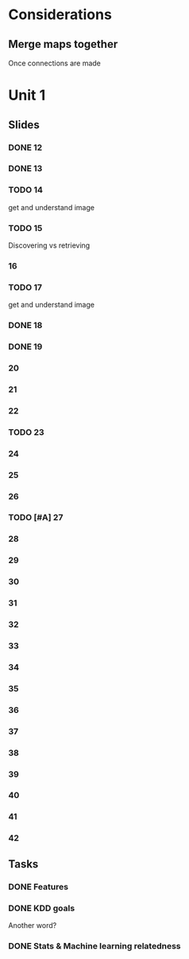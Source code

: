 * Considerations
** Merge maps together
Once connections are made
* Unit 1
** Slides
*** DONE 12 
    CLOSED: [2020-01-28 Tue 15:02]
*** DONE 13 
    CLOSED: [2020-01-28 Tue 19:07]
*** TODO 14 
    get and understand image
*** TODO 15 
    Discovering vs retrieving
***  16 
*** TODO 17 
    get and understand image
*** DONE 18 
    CLOSED: [2020-01-28 Tue 20:03]
*** DONE 19 
    CLOSED: [2020-01-28 Tue 20:40]
***  20 
***  21 
***  22 
*** TODO 23 
***  24 
***  25 
***  26 
*** TODO [#A] 27 
***  28 
***  29 
***  30 
***  31 
***  32 
***  33 
***  34 
***  35 
***  36 
***  37 
***  38 
***  39 
***  40 
***  41 
***  42 
** Tasks
*** DONE Features
    CLOSED: [2020-01-28 Tue 20:17]
*** DONE KDD goals
    CLOSED: [2020-01-28 Tue 20:44]
    Another word?
*** DONE Stats & Machine learning relatedness
    CLOSED: [2020-01-28 Tue 21:05]
